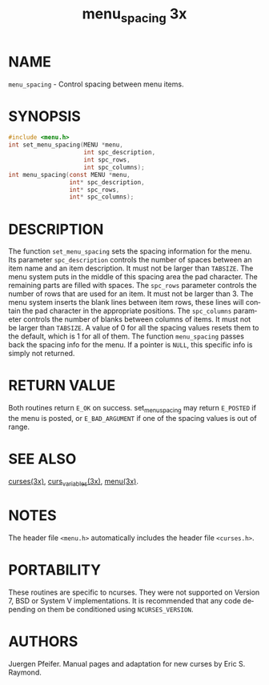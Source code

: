 #+TITLE: menu_spacing 3x
#+AUTHOR:
#+LANGUAGE: en
#+STARTUP: showall

* NAME

  =menu_spacing= - Control spacing between menu items.

* SYNOPSIS

  #+BEGIN_SRC c
    #include <menu.h>
    int set_menu_spacing(MENU *menu,
                         int spc_description,
                         int spc_rows,
                         int spc_columns);
    int menu_spacing(const MENU *menu,
                     int* spc_description,
                     int* spc_rows,
                     int* spc_columns);
  #+END_SRC

* DESCRIPTION

  The function =set_menu_spacing= sets the spacing information for the
  menu.  Its parameter =spc_description= controls the number of spaces
  between an item name and an item description.  It must not be larger
  than =TABSIZE=.  The menu system puts in the middle of this spacing
  area the pad character.  The remaining parts are filled with spaces.
  The =spc_rows= parameter controls the number of rows that are used
  for an item.  It must not be larger than 3.  The menu system inserts
  the blank lines between item rows, these lines will contain the pad
  character in the appropriate positions.  The =spc_columns= parameter
  controls the number of blanks between columns of items.  It must not
  be larger than =TABSIZE=.  A value of 0 for all the spacing values
  resets them to the default, which is 1 for all of them.  The
  function =menu_spacing= passes back the spacing info for the menu.
  If a pointer is =NULL=, this specific info is simply not returned.

* RETURN VALUE

  Both routines return =E_OK= on success.  set_menu_spacing may return
  =E_POSTED= if the menu is posted, or =E_BAD_ARGUMENT= if one of the
  spacing values is out of range.

* SEE ALSO

  [[file:ncurses.3x.org][curses(3x)]], [[file:curs_variables.3x.org][curs_variables(3x)]], [[file:menu.3x.org][menu(3x)]].

* NOTES

  The header file =<menu.h>= automatically includes the header file
  =<curses.h>=.

* PORTABILITY

  These routines are specific to ncurses.  They were not supported on
  Version 7, BSD or System V implementations.  It is recommended that
  any code depending on them be conditioned using =NCURSES_VERSION=.

* AUTHORS

  Juergen Pfeifer.  Manual pages and adaptation for new curses by Eric
  S. Raymond.
